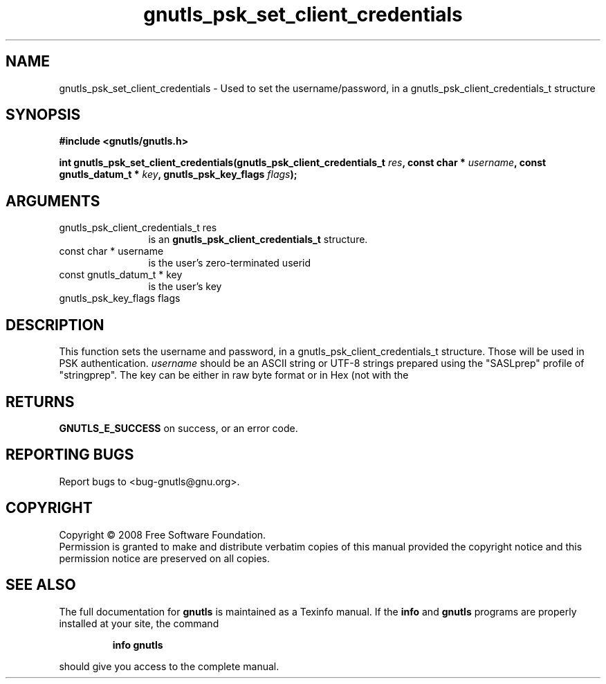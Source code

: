 .\" DO NOT MODIFY THIS FILE!  It was generated by gdoc.
.TH "gnutls_psk_set_client_credentials" 3 "2.6.4" "gnutls" "gnutls"
.SH NAME
gnutls_psk_set_client_credentials \- Used to set the username/password, in a gnutls_psk_client_credentials_t structure
.SH SYNOPSIS
.B #include <gnutls/gnutls.h>
.sp
.BI "int gnutls_psk_set_client_credentials(gnutls_psk_client_credentials_t " res ", const char * " username ", const gnutls_datum_t * " key ", gnutls_psk_key_flags " flags ");"
.SH ARGUMENTS
.IP "gnutls_psk_client_credentials_t res" 12
is an \fBgnutls_psk_client_credentials_t\fP structure.
.IP "const char * username" 12
is the user's zero-terminated userid
.IP "const gnutls_datum_t * key" 12
is the user's key
.IP "gnutls_psk_key_flags flags" 12
.SH "DESCRIPTION"
This function sets the username and password, in a
gnutls_psk_client_credentials_t structure.  Those will be used in
PSK authentication. \fIusername\fP should be an ASCII string or UTF\-8
strings prepared using the "SASLprep" profile of "stringprep".
The key can be either in raw byte format or in Hex (not with the
'0x' prefix).
.SH "RETURNS"
\fBGNUTLS_E_SUCCESS\fP on success, or an error code.
.SH "REPORTING BUGS"
Report bugs to <bug-gnutls@gnu.org>.
.SH COPYRIGHT
Copyright \(co 2008 Free Software Foundation.
.br
Permission is granted to make and distribute verbatim copies of this
manual provided the copyright notice and this permission notice are
preserved on all copies.
.SH "SEE ALSO"
The full documentation for
.B gnutls
is maintained as a Texinfo manual.  If the
.B info
and
.B gnutls
programs are properly installed at your site, the command
.IP
.B info gnutls
.PP
should give you access to the complete manual.
